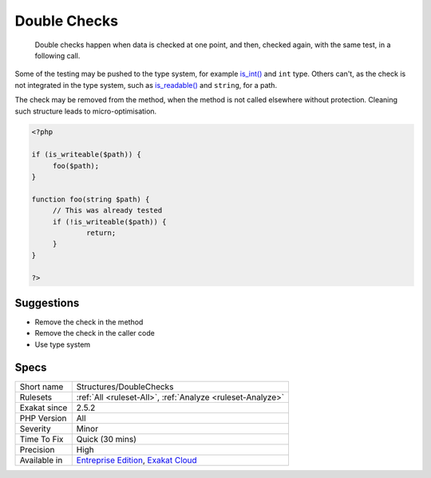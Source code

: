 .. _structures-doublechecks:

.. _double-checks:

Double Checks
+++++++++++++

  Double checks happen when data is checked at one point, and then, checked again, with the same test, in a following call.

Some of the testing may be pushed to the type system, for example `is_int() <https://www.php.net/is_int>`_ and ``int`` type. Others can't, as the check is not integrated in the type system, such as `is_readable() <https://www.php.net/is_readable>`_ and ``string``, for a path. 

The check may be removed from the method, when the method is not called elsewhere without protection. 
Cleaning such structure leads to micro-optimisation.

.. code-block:: php
   
   <?php
   
   if (is_writeable($path)) {
   	foo($path);
   }
   
   function foo(string $path) {
   	// This was already tested
   	if (!is_writeable($path)) {
   		return;
   	}
   }
   
   ?>

Suggestions
___________

* Remove the check in the method
* Remove the check in the caller code
* Use type system




Specs
_____

+--------------+-------------------------------------------------------------------------------------------------------------------------+
| Short name   | Structures/DoubleChecks                                                                                                 |
+--------------+-------------------------------------------------------------------------------------------------------------------------+
| Rulesets     | :ref:`All <ruleset-All>`, :ref:`Analyze <ruleset-Analyze>`                                                              |
+--------------+-------------------------------------------------------------------------------------------------------------------------+
| Exakat since | 2.5.2                                                                                                                   |
+--------------+-------------------------------------------------------------------------------------------------------------------------+
| PHP Version  | All                                                                                                                     |
+--------------+-------------------------------------------------------------------------------------------------------------------------+
| Severity     | Minor                                                                                                                   |
+--------------+-------------------------------------------------------------------------------------------------------------------------+
| Time To Fix  | Quick (30 mins)                                                                                                         |
+--------------+-------------------------------------------------------------------------------------------------------------------------+
| Precision    | High                                                                                                                    |
+--------------+-------------------------------------------------------------------------------------------------------------------------+
| Available in | `Entreprise Edition <https://www.exakat.io/entreprise-edition>`_, `Exakat Cloud <https://www.exakat.io/exakat-cloud/>`_ |
+--------------+-------------------------------------------------------------------------------------------------------------------------+


